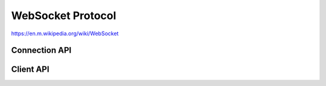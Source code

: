 WebSocket Protocol
==================

https://en.m.wikipedia.org/wiki/WebSocket

Connection API
--------------

.. doxygengroup:: websocket
   :content-only:
   :members:


Client API
----------

.. doxygengroup:: wsclient
   :content-only:
   :members:
